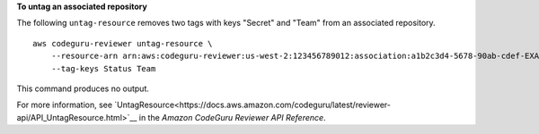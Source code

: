 **To untag an associated repository**

The following ``untag-resource`` removes two tags with keys "Secret" and "Team" from an associated repository. ::

    aws codeguru-reviewer untag-resource \
        --resource-arn arn:aws:codeguru-reviewer:us-west-2:123456789012:association:a1b2c3d4-5678-90ab-cdef-EXAMPLE11111 \
        --tag-keys Status Team

This command produces no output.

For more information, see `UntagResource<https://docs.aws.amazon.com/codeguru/latest/reviewer-api/API_UntagResource.html>`__ in the *Amazon CodeGuru Reviewer API Reference*.